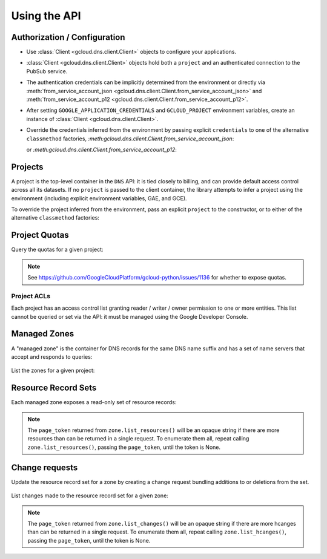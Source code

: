 Using the API
=============

Authorization / Configuration
-----------------------------

- Use :class:`Client <gcloud.dns.client.Client>` objects to configure
  your applications.

- :class:`Client <gcloud.dns.client.Client>` objects hold both a ``project``
  and an authenticated connection to the PubSub service.

- The authentication credentials can be implicitly determined from the
  environment or directly via
  :meth:`from_service_account_json <gcloud.dns.client.Client.from_service_account_json>`
  and
  :meth:`from_service_account_p12 <gcloud.dns.client.Client.from_service_account_p12>`.

- After setting ``GOOGLE_APPLICATION_CREDENTIALS`` and ``GCLOUD_PROJECT``
  environment variables, create an instance of
  :class:`Client <gcloud.dns.client.Client>`.

  .. doctest::

     >>> from gcloud import dns
     >>> client = dns.Client()

- Override the credentials inferred from the environment by passing explicit
  ``credentials`` to one of the alternative ``classmethod`` factories,
  `:meth:gcloud.dns.client.Client.from_service_account_json`:

  .. doctest::

     >>> from gcloud import dns
     >>> client = dns.Client.from_service_account_json('/path/to/creds.json')

  or `:meth:gcloud.dns.client.Client.from_service_account_p12`:

  .. doctest::

     >>> from gcloud import dns
     >>> client = dns.Client.from_service_account_p12('/path/to/creds.p12', 'jrandom@example.com')


Projects
--------

A project is the top-level container in the ``DNS`` API:  it is tied
closely to billing, and can provide default access control across all its
datasets.  If no ``project`` is passed to the client container, the library
attempts to infer a project using the environment (including explicit
environment variables, GAE, and GCE).

To override the project inferred from the environment, pass an explicit
``project`` to the constructor, or to either of the alternative
``classmethod`` factories:

  .. doctest::

     >>> from gcloud import dns
     >>> client = dns.Client(project='PROJECT_ID')

Project Quotas
--------------

Query the quotas for a given project:

  .. doctest::

     >>> from gcloud import dns
     >>> client = dns.Client(project='PROJECT_ID')
     >>> quotas = client.quotas()  # API request
     >>> for key, value in sorted(quotas.items()):
     ...     print('%s: %s' % (key, value))
     managedZones: 10000
     resourceRecordsPerRrset: 100
     rrsetsPerManagedZone: 10000
     rrsetAdditionsPerChange: 100
     rrsetDeletionsPerChange: 100
     totalRrdataSizePerChange: 10000

.. note::

   See https://github.com/GoogleCloudPlatform/gcloud-python/issues/1136
   for whether to expose quotas.

Project ACLs
~~~~~~~~~~~~

Each project has an access control list granting reader / writer / owner
permission to one or more entities.  This list cannot be queried or set
via the API:  it must be managed using the Google Developer Console.


Managed Zones
-------------

A "managed zone" is the container for DNS records for the same DNS name
suffix and has a set of name servers that accept and responds to queries:

  .. doctest::

     >>> from gcloud import dns
     >>> client = dns.Client(project='PROJECT_ID')
     >>> zone = client.zone('acme-co', description='Acme Company zone',
     ...                    dns_name='example.com')

     >>> zone.exists()  # API request
     False
     >>> zone.create()  # API request
     >>> zone.exists()  # API request
     True

List the zones for a given project:

  .. doctest::

     >>> from gcloud import dns
     >>> client = dns.Client(project='PROJECT_ID')
     >>> zones = client.list_zones()  # API request
     >>> [zone.name for zone in zones]
     ['acme-co'>]


Resource Record Sets
--------------------

Each managed zone exposes a read-only set of resource records:

  .. doctest::

     >>> from gcloud import dns
     >>> client = dns.Client(project='PROJECT_ID')
     >>> zone = client.zone('acme-co')
     >>> records, page_token = zone.list_resources()  # API request
     >>> [(record.name, record.type, record.ttl, record.rrdatas) for record in records]
     [('example.com.', 'SOA', 21600, ['ns-cloud1.googlecomains.com dns-admin.google.com 1 21600 3600 1209600 300')]

.. note::

   The ``page_token`` returned from ``zone.list_resources()`` will be
   an opaque string if there are more resources than can be returned in a
   single request.  To enumerate them all, repeat calling
   ``zone.list_resources()``, passing the ``page_token``, until the token
   is None.

Change requests
---------------

Update the resource record set for a zone by creating a change request
bundling additions to or deletions from the set.

  .. doctest::

     >>> import time
     >>> from gcloud import dns
     >>> client = dns.Client(project='PROJECT_ID')
     >>> zone = client.zone('acme-co')
     >>> record = dns.ResourceRecord(name='www.example.com', type='CNAME')
     >>> change = zone.change_request(additions=[record])
     >>> change.begin()  # API request
     >>> while change.status != 'done':
     ...     print('Waiting for change to complete')
     ...     time.sleep(60)
     ...     change.reload()  # API request


List changes made to the resource record set for a given zone:

  .. doctest::

     >>> from gcloud import dns
     >>> client = dns.Client(project='PROJECT_ID')
     >>> zone = client.zone('acme-co')
     >>> changes = []
     >>> changes, page_token = zone.list_changes()  # API request

.. note::

   The ``page_token`` returned from ``zone.list_changes()`` will be
   an opaque string if there are more hcanges than can be returned in a
   single request.  To enumerate them all, repeat calling
   ``zone.list_hcanges()``, passing the ``page_token``, until the token
   is None.

